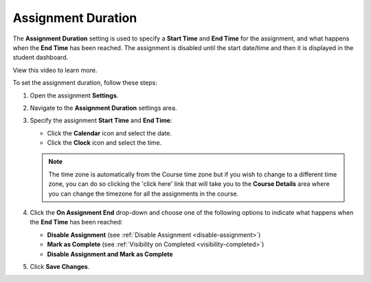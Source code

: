 .. meta::
   :description: The Assignment Duration setting is used to specify a start time and end time for the assignment.


.. _assignment-duration:

Assignment Duration
===================
The **Assignment Duration** setting is used to specify a **Start Time** and **End Time** for the assignment, and what happens when the **End Time** has been reached. The assignment is disabled until the start date/time and then it is displayed in the student dashboard. 

View this video to learn more.

.. raw:: html

    <script src="https://fast.wistia.com/embed/medias/1vy2gvz3m8.jsonp" async></script><script src="https://fast.wistia.com/assets/external/E-v1.js" async></script><div class="wistia_responsive_padding" style="padding:56.25% 0 0 0;position:relative;"><div class="wistia_responsive_wrapper" style="height:100%;left:0;position:absolute;top:0;width:100%;"><div class="wistia_embed wistia_async_1vy2gvz3m8 seo=false videoFoam=true" style="height:100%;position:relative;width:100%"><div class="wistia_swatch" style="height:100%;left:0;opacity:0;overflow:hidden;position:absolute;top:0;transition:opacity 200ms;width:100%;"><img src="https://fast.wistia.com/embed/medias/1vy2gvz3m8/swatch" style="filter:blur(5px);height:100%;object-fit:contain;width:100%;" alt="" aria-hidden="true" onload="this.parentNode.style.opacity=1;" /></div></div></div></div>

To set the assignment duration, follow these steps:

1. Open the assignment **Settings**.
2. Navigate to the **Assignment Duration** settings area.
3. Specify the assignment **Start Time** and **End Time**:

   - Click the **Calendar** icon and select the date.
   - Click the **Clock** icon and select the time.

   .. Note:: The time zone is automatically from the Course time zone but if you wish to change to a different time zone, you can do so clicking the 'click here' link that will take you to the **Course Details** area where you can change the timezone for all the assignments in the course.

4. Click the **On Assignment End** drop-down and choose one of the following options to indicate what happens when the **End Time** has been reached:

   - **Disable Assignment** (see :ref:`Disable Assignment <disable-assignment>`)
   - **Mark as Complete** (see :ref:`Visibility on Completed <visibility-completed>`)
   - **Disable Assignment and Mark as Complete**

5. Click **Save Changes**.
